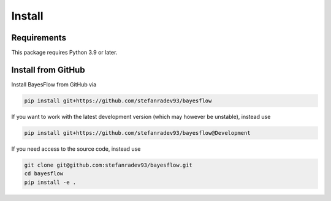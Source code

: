 Install
=======

Requirements
------------

This package requires Python 3.9 or later.

Install from GitHub
-------------------

Install BayesFlow from GitHub via

.. code-block:: bash

   pip install git+https://github.com/stefanradev93/bayesflow


If you want to work with the latest development version (which may however be unstable), instead use

.. code-block:: bash

   pip install git+https://github.com/stefanradev93/bayesflow@Development

If you need access to the source code, instead use

.. code-block:: bash

   git clone git@github.com:stefanradev93/bayesflow.git
   cd bayesflow
   pip install -e .

